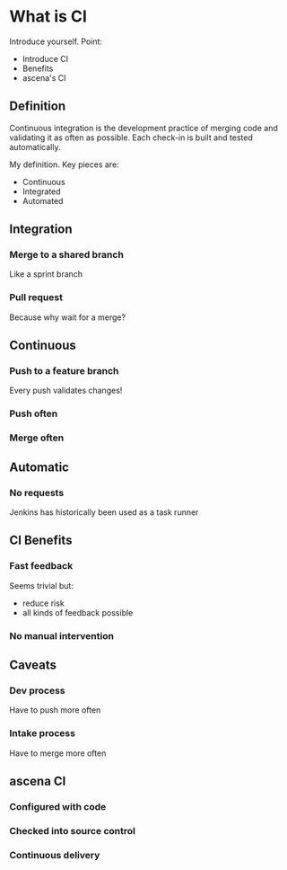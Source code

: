 #+REVEAL_HLEVEL: 2
#+REVEAL_PLUGINS: notes
#+OPTIONS: reveal_title_slide:nil reveal_slide_number:nil num:nil

* What is CI
  #+BEGIN_NOTES
  Introduce yourself. Point:
  - Introduce CI
  - Benefits
  - ascena's CI
  #+END_NOTES
** Definition
   Continuous integration is the development practice of merging code and validating it as often as possible.
   Each check-in is built and tested automatically.
   #+BEGIN_NOTES
   My definition. Key pieces are:
   - Continuous
   - Integrated
   - Automated
   #+END_NOTES
** Integration
*** Merge to a shared branch
    #+BEGIN_NOTES
    Like a sprint branch
    #+END_NOTES
*** Pull request
    #+BEGIN_NOTES
    Because why wait for a merge?
    #+END_NOTES
** Continuous
*** Push to a feature branch
    #+BEGIN_NOTES
    Every push validates changes!
    #+END_NOTES
*** Push often
*** Merge often
** Automatic
*** No requests 
    #+BEGIN_NOTES
    Jenkins has historically been used as a task runner
    #+END_NOTES
** CI Benefits
*** Fast feedback
    #+BEGIN_NOTES
    Seems trivial but:
    - reduce risk
    - all kinds of feedback possible
    #+END_NOTES
*** No manual intervention
** Caveats
*** Dev process
    #+BEGIN_NOTES
    Have to push more often
    #+END_NOTES
*** Intake process 
    #+BEGIN_NOTES
    Have to merge more often
    #+END_NOTES
** ascena CI
*** Configured with code
*** Checked into source control
*** Continuous delivery
